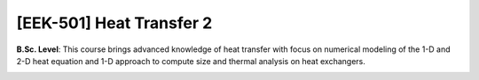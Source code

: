 [**EEK-501**] Heat Transfer 2
_____________________________

**B.Sc. Level**: This course brings advanced knowledge of heat transfer
with focus on numerical modeling of the 1-D and 2-D heat equation and
1-D approach to compute size and thermal analysis on heat exchangers.

.. image:: {static}/images/two-phase_1.jpeg
   :name: two-phase_33
   :width: 33%
   :alt: image of two-phase_1

